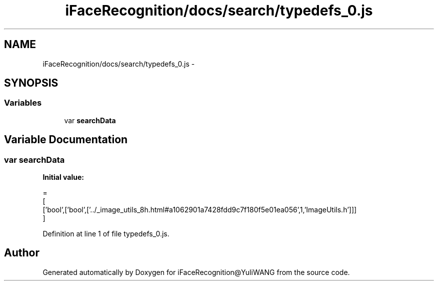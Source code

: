.TH "iFaceRecognition/docs/search/typedefs_0.js" 3 "Sat Jun 14 2014" "Version 1.3" "iFaceRecognition@YuliWANG" \" -*- nroff -*-
.ad l
.nh
.SH NAME
iFaceRecognition/docs/search/typedefs_0.js \- 
.SH SYNOPSIS
.br
.PP
.SS "Variables"

.in +1c
.ti -1c
.RI "var \fBsearchData\fP"
.br
.in -1c
.SH "Variable Documentation"
.PP 
.SS "var searchData"
\fBInitial value:\fP
.PP
.nf
=
[
  ['bool',['bool',['\&.\&./_image_utils_8h\&.html#a1062901a7428fdd9c7f180f5e01ea056',1,'ImageUtils\&.h']]]
]
.fi
.PP
Definition at line 1 of file typedefs_0\&.js\&.
.SH "Author"
.PP 
Generated automatically by Doxygen for iFaceRecognition@YuliWANG from the source code\&.
